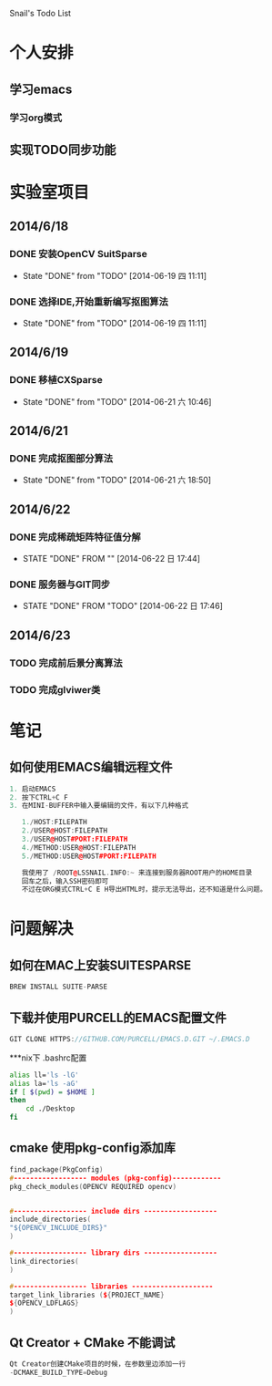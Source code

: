 Snail's Todo List


* 个人安排
** 学习emacs
*** 学习org模式

** 实现TODO同步功能




* 实验室项目

** 2014/6/18
*** DONE 安装OpenCV SuitSparse
    CLOSED: [2014-06-19 四 11:11]
    - State "DONE"       from "TODO"       [2014-06-19 四 11:11]
*** DONE 选择IDE,开始重新编写抠图算法
    CLOSED: [2014-06-19 四 11:11]
    - State "DONE"       from "TODO"       [2014-06-19 四 11:11]


** 2014/6/19
*** DONE 移植CXSparse
    CLOSED: [2014-06-21 六 10:46]
    - State "DONE"       from "TODO"       [2014-06-21 六 10:46]

** 2014/6/21
*** DONE 完成抠图部分算法
    CLOSED: [2014-06-21 六 18:50]
    - State "DONE"       from "TODO"       [2014-06-21 六 18:50]





** 2014/6/22
*** DONE 完成稀疏矩阵特征值分解
    CLOSED: [2014-06-22 日 17:44]
    - STATE "DONE"       FROM ""           [2014-06-22 日 17:44]

*** DONE 服务器与GIT同步
    CLOSED: [2014-06-22 日 17:46]
    - STATE "DONE"       FROM "TODO"       [2014-06-22 日 17:46]


** 2014/6/23
*** TODO 完成前后景分离算法
*** TODO 完成glviwer类


* 笔记
** 如何使用EMACS编辑远程文件
#+BEGIN_SRC CPP
1. 启动EMACS
2. 按下CTRL+C F
3. 在MINI-BUFFER中输入要编辑的文件，有以下几种格式

   1./HOST:FILEPATH
   2./USER@HOST:FILEPATH
   3./USER@HOST#PORT:FILEPATH
   4./METHOD:USER@HOST:FILEPATH
   5./METHOD:USER@HOST#PORT:FILEPATH

   我使用了 /ROOT@LSSNAIL.INFO:~ 来连接到服务器ROOT用户的HOME目录
   回车之后，输入SSH密码即可
   不过在ORG模式CTRL+C E H导出HTML时，提示无法导出，还不知道是什么问题。
#+END_SRC



* 问题解决
** 如何在MAC上安装SUITESPARSE
#+BEGIN_SRC CPP
   BREW INSTALL SUITE-PARSE
#+END_SRC

** 下载并使用PURCELL的EMACS配置文件
#+BEGIN_SRC CPP
   GIT CLONE HTTPS://GITHUB.COM/PURCELL/EMACS.D.GIT ~/.EMACS.D
#+END_SRC


***nix下 .bashrc配置
#+BEGIN_SRC bash
   alias ll='ls -lG'
   alias la='ls -aG'
   if [ $(pwd) = $HOME ]
   then
       cd ./Desktop
   fi
#+END_SRC

** cmake 使用pkg-config添加库
#+BEGIN_SRC cpp
   find_package(PkgConfig)
   #------------------ modules (pkg-config)------------
   pkg_check_modules(OPENCV REQUIRED opencv)


   #------------------ include dirs ------------------
   include_directories(
   "${OPENCV_INCLUDE_DIRS}"
   )

   #------------------ library dirs ------------------
   link_directories(
   )

   #------------------ libraries --------------------
   target_link_libraries (${PROJECT_NAME}
   ${OPENCV_LDFLAGS}
   )
#+END_SRC

** Qt Creator + CMake 不能调试
#+BEGIN_SRC cpp
Qt Creator创建CMake项目的时候，在参数里边添加一行
-DCMAKE_BUILD_TYPE=Debug
#+END_SRC
